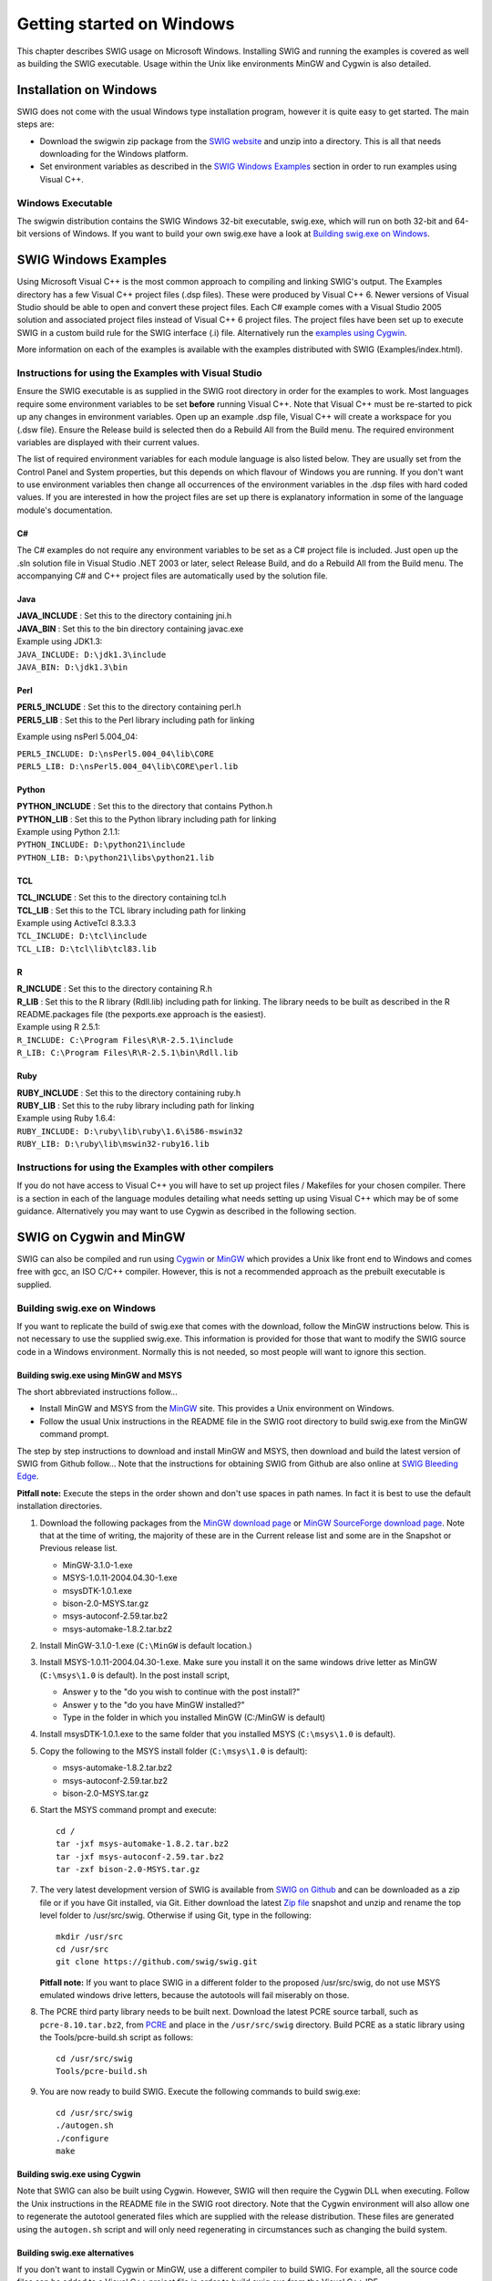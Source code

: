 Getting started on Windows
============================

This chapter describes SWIG usage on Microsoft Windows. Installing SWIG
and running the examples is covered as well as building the SWIG
executable. Usage within the Unix like environments MinGW and Cygwin is
also detailed.

Installation on Windows
---------------------------

SWIG does not come with the usual Windows type installation program,
however it is quite easy to get started. The main steps are:

-  Download the swigwin zip package from the `SWIG
   website <http://www.swig.org>`__ and unzip into a directory. This is
   all that needs downloading for the Windows platform.
-  Set environment variables as described in the `SWIG Windows
   Examples <#Windows_examples>`__ section in order to run examples
   using Visual C++.

Windows Executable
~~~~~~~~~~~~~~~~~~~~~~~~

The swigwin distribution contains the SWIG Windows 32-bit executable,
swig.exe, which will run on both 32-bit and 64-bit versions of Windows.
If you want to build your own swig.exe have a look at `Building swig.exe
on Windows <#Windows_swig_exe>`__.

SWIG Windows Examples
-------------------------

Using Microsoft Visual C++ is the most common approach to compiling and
linking SWIG's output. The Examples directory has a few Visual C++
project files (.dsp files). These were produced by Visual C++ 6. Newer
versions of Visual Studio should be able to open and convert these
project files. Each C# example comes with a Visual Studio 2005 solution
and associated project files instead of Visual C++ 6 project files. The
project files have been set up to execute SWIG in a custom build rule
for the SWIG interface (.i) file. Alternatively run the `examples using
Cygwin <#Windows_examples_cygwin>`__.

More information on each of the examples is available with the examples
distributed with SWIG (Examples/index.html).

Instructions for using the Examples with Visual Studio
~~~~~~~~~~~~~~~~~~~~~~~~~~~~~~~~~~~~~~~~~~~~~~~~~~~~~~~~~~~~

Ensure the SWIG executable is as supplied in the SWIG root directory in
order for the examples to work. Most languages require some environment
variables to be set **before** running Visual C++. Note that Visual C++
must be re-started to pick up any changes in environment variables. Open
up an example .dsp file, Visual C++ will create a workspace for you
(.dsw file). Ensure the Release build is selected then do a Rebuild All
from the Build menu. The required environment variables are displayed
with their current values.

The list of required environment variables for each module language is
also listed below. They are usually set from the Control Panel and
System properties, but this depends on which flavour of Windows you are
running. If you don't want to use environment variables then change all
occurrences of the environment variables in the .dsp files with hard
coded values. If you are interested in how the project files are set up
there is explanatory information in some of the language module's
documentation.

C#
^^^^^^^^^^

The C# examples do not require any environment variables to be set as a
C# project file is included. Just open up the .sln solution file in
Visual Studio .NET 2003 or later, select Release Build, and do a Rebuild
All from the Build menu. The accompanying C# and C++ project files are
automatically used by the solution file.

Java
^^^^^^^^^^^^

| **JAVA_INCLUDE** : Set this to the directory containing jni.h
| **JAVA_BIN** : Set this to the bin directory containing javac.exe

| Example using JDK1.3:
| ``JAVA_INCLUDE: D:\jdk1.3\include``
| ``JAVA_BIN: D:\jdk1.3\bin``

Perl
^^^^^^^^^^^^

| **PERL5_INCLUDE** : Set this to the directory containing perl.h
| **PERL5_LIB** : Set this to the Perl library including path for
  linking

Example using nsPerl 5.004_04:

| ``PERL5_INCLUDE: D:\nsPerl5.004_04\lib\CORE``
| ``PERL5_LIB: D:\nsPerl5.004_04\lib\CORE\perl.lib``

Python
^^^^^^^^^^^^^^

| **PYTHON_INCLUDE** : Set this to the directory that contains
  Python.h
| **PYTHON_LIB** : Set this to the Python library including path for
  linking

| Example using Python 2.1.1:
| ``PYTHON_INCLUDE: D:\python21\include``
| ``PYTHON_LIB: D:\python21\libs\python21.lib``

TCL
^^^^^^^^^^^

| **TCL_INCLUDE** : Set this to the directory containing tcl.h
| **TCL_LIB** : Set this to the TCL library including path for
  linking

| Example using ActiveTcl 8.3.3.3
| ``TCL_INCLUDE: D:\tcl\include``
| ``TCL_LIB: D:\tcl\lib\tcl83.lib``

R
^^^^^^^^^

| **R_INCLUDE** : Set this to the directory containing R.h
| **R_LIB** : Set this to the R library (Rdll.lib) including path
  for linking. The library needs to be built as described in the R
  README.packages file (the pexports.exe approach is the easiest).

| Example using R 2.5.1:
| ``R_INCLUDE: C:\Program Files\R\R-2.5.1\include``
| ``R_LIB: C:\Program Files\R\R-2.5.1\bin\Rdll.lib``

Ruby
^^^^^^^^^^^^

| **RUBY_INCLUDE** : Set this to the directory containing ruby.h
| **RUBY_LIB** : Set this to the ruby library including path for
  linking

| Example using Ruby 1.6.4:
| ``RUBY_INCLUDE: D:\ruby\lib\ruby\1.6\i586-mswin32``
| ``RUBY_LIB: D:\ruby\lib\mswin32-ruby16.lib``

Instructions for using the Examples with other compilers
~~~~~~~~~~~~~~~~~~~~~~~~~~~~~~~~~~~~~~~~~~~~~~~~~~~~~~~~~~~~~~

If you do not have access to Visual C++ you will have to set up project
files / Makefiles for your chosen compiler. There is a section in each
of the language modules detailing what needs setting up using Visual C++
which may be of some guidance. Alternatively you may want to use Cygwin
as described in the following section.

SWIG on Cygwin and MinGW
----------------------------

SWIG can also be compiled and run using
`Cygwin <http://www.cygwin.com>`__ or `MinGW <http://www.mingw.org>`__
which provides a Unix like front end to Windows and comes free with gcc,
an ISO C/C++ compiler. However, this is not a recommended approach as
the prebuilt executable is supplied.

Building swig.exe on Windows
~~~~~~~~~~~~~~~~~~~~~~~~~~~~~~~~~~

If you want to replicate the build of swig.exe that comes with the
download, follow the MinGW instructions below. This is not necessary to
use the supplied swig.exe. This information is provided for those that
want to modify the SWIG source code in a Windows environment. Normally
this is not needed, so most people will want to ignore this section.

Building swig.exe using MinGW and MSYS
^^^^^^^^^^^^^^^^^^^^^^^^^^^^^^^^^^^^^^^^^^^^^^

The short abbreviated instructions follow...

-  Install MinGW and MSYS from the `MinGW <http://www.mingw.org>`__
   site. This provides a Unix environment on Windows.
-  Follow the usual Unix instructions in the README file in the SWIG
   root directory to build swig.exe from the MinGW command prompt.

The step by step instructions to download and install MinGW and MSYS,
then download and build the latest version of SWIG from Github follow...
Note that the instructions for obtaining SWIG from Github are also
online at `SWIG Bleeding Edge <http://www.swig.org/svn.html>`__.

**Pitfall note:** Execute the steps in the order shown and don't use
spaces in path names. In fact it is best to use the default installation
directories.

#. Download the following packages from the `MinGW download
   page <http://www.mingw.org/download.shtml>`__ or `MinGW SourceForge
   download page <https://sourceforge.net/projects/mingw/files/>`__.
   Note that at the time of writing, the majority of these are in the
   Current release list and some are in the Snapshot or Previous release
   list.

   -  MinGW-3.1.0-1.exe
   -  MSYS-1.0.11-2004.04.30-1.exe
   -  msysDTK-1.0.1.exe
   -  bison-2.0-MSYS.tar.gz
   -  msys-autoconf-2.59.tar.bz2
   -  msys-automake-1.8.2.tar.bz2


#. Install MinGW-3.1.0-1.exe (``C:\MinGW`` is default location.)
#. Install MSYS-1.0.11-2004.04.30-1.exe. Make sure you install it on the
   same windows drive letter as MinGW (``C:\msys\1.0`` is default). In the
   post install script,

   -  Answer y to the "do you wish to continue with the post install?"
   -  Answer y to the "do you have MinGW installed?"
   -  Type in the folder in which you installed MinGW (C:/MinGW is
      default)

#. Install msysDTK-1.0.1.exe to the same folder that you installed MSYS
   (``C:\msys\1.0`` is default).
#. Copy the following to the MSYS install folder (``C:\msys\1.0`` is
   default):

   -  msys-automake-1.8.2.tar.bz2
   -  msys-autoconf-2.59.tar.bz2
   -  bison-2.0-MSYS.tar.gz

#. Start the MSYS command prompt and execute:

   .. container:: shell

      ::

         cd /
         tar -jxf msys-automake-1.8.2.tar.bz2
         tar -jxf msys-autoconf-2.59.tar.bz2
         tar -zxf bison-2.0-MSYS.tar.gz

#. The very latest development version of SWIG is available from `SWIG
   on Github <https://github.com/swig/swig>`__ and can be downloaded as
   a zip file or if you have Git installed, via Git. Either download the
   latest `Zip file <https://github.com/swig/swig/archive/master.zip>`__
   snapshot and unzip and rename the top level folder to /usr/src/swig.
   Otherwise if using Git, type in the following:

   .. container:: shell

      ::

         mkdir /usr/src
         cd /usr/src
         git clone https://github.com/swig/swig.git

   **Pitfall note:** If you want to place SWIG in a different folder to
   the proposed /usr/src/swig, do not use MSYS emulated windows drive
   letters, because the autotools will fail miserably on those.
#. The PCRE third party library needs to be built next. Download the
   latest PCRE source tarball, such as ``pcre-8.10.tar.bz2``, from
   `PCRE <http://www.pcre.org>`__ and place in the ``/usr/src/swig``
   directory. Build PCRE as a static library using the
   Tools/pcre-build.sh script as follows:

   .. container:: shell

      ::

         cd /usr/src/swig
         Tools/pcre-build.sh

#. You are now ready to build SWIG. Execute the following commands to
   build swig.exe:

   .. container:: shell

      ::

         cd /usr/src/swig
         ./autogen.sh
         ./configure
         make

Building swig.exe using Cygwin
^^^^^^^^^^^^^^^^^^^^^^^^^^^^^^^^^^^^^^

Note that SWIG can also be built using Cygwin. However, SWIG will then
require the Cygwin DLL when executing. Follow the Unix instructions in
the README file in the SWIG root directory. Note that the Cygwin
environment will also allow one to regenerate the autotool generated
files which are supplied with the release distribution. These files are
generated using the ``autogen.sh`` script and will only need
regenerating in circumstances such as changing the build system.

Building swig.exe alternatives
^^^^^^^^^^^^^^^^^^^^^^^^^^^^^^^^^^^^^^

If you don't want to install Cygwin or MinGW, use a different compiler
to build SWIG. For example, all the source code files can be added to a
Visual C++ project file in order to build swig.exe from the Visual C++
IDE.

Running the examples on Windows using Cygwin
~~~~~~~~~~~~~~~~~~~~~~~~~~~~~~~~~~~~~~~~~~~~~~~~~~

The examples and test-suite work as successfully on Cygwin as on any
other Unix operating system. The modules which are known to work are
Python, Tcl, Perl, Ruby, Java and C#. Follow the Unix instructions in
the README file in the SWIG root directory to build the examples.

Microsoft extensions and other Windows quirks
-------------------------------------------------

A common problem when using SWIG on Windows are the Microsoft function
calling conventions which are not in the C++ standard. SWIG parses ISO
C/C++ so cannot deal with proprietary conventions such as
``__declspec(dllimport)``, ``__stdcall`` etc. There is a Windows
interface file, ``windows.i``, to deal with these calling conventions
though. The file also contains typemaps for handling commonly used
Windows specific types such as ``__int64``, ``BOOL``, ``DWORD`` etc.
Include it like you would any other interface file, for example:

.. container:: code

   ::

      %include <windows.i>

      __declspec(dllexport) ULONG __stdcall foo(DWORD, __int32);

Note that if you follow Microsoft's recommendation of wrapping the
``__declspec`` calls in a preprocessor definition, you will need to make
sure that the definition is included by SWIG as well, by either defining
it manually or via a header. For example, if you have specified the
preprocessor definition in a header named ``export_lib.h`` and include
other headers which depend on it, you should use the ``%include``
directive to include the definition explicitly. For example, if you had
a header file, ``bar.h``, which depended on ``export_lib.h``, your SWIG
definition file might look like:

.. container:: code

   ::

      // bar.i
      %module bar
      %include <windows.i>
      %include "export_lib.h"
      %include "bar.h"

where export_lib.h may contain:

.. container:: code

   ::

      // export_lib.h
      #define BAR_API __declspec(dllexport)

and bar.h may look like:

.. container:: code

   ::

      // bar.h
      #include "export_lib.h"
      BAR_API void bar_function(int, double);

Using the preprocessor to remove BAR_API is a popular simpler solution:

.. container:: code

   ::

      // bar.i
      %module bar
      #define BAR_API
      %include "bar.h"
